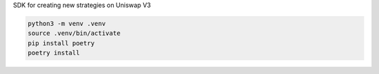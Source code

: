 SDK for creating new strategies on Uniswap V3

.. code-block:: bash

    python3 -m venv .venv
    source .venv/bin/activate
    pip install poetry
    poetry install

